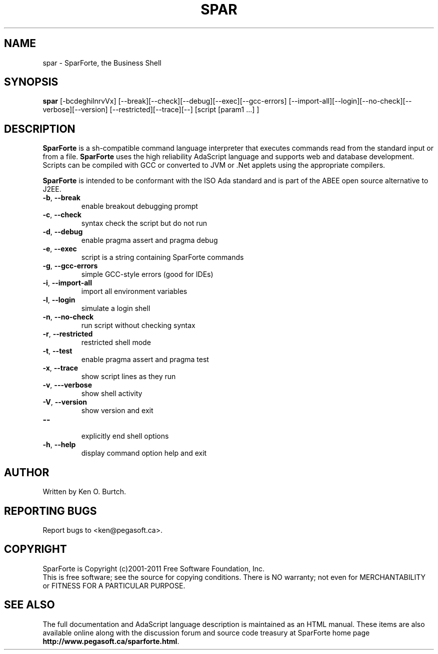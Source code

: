 .TH SPAR "1" "February 2011" "spar 1.2" "User Commands"
.SH NAME
spar \- SparForte, the Business Shell
.SH SYNOPSIS
.B spar
[\-bcdeghilnrvVx] [\-\-break][\-\-check][\-\-debug][\-\-exec][\-\-gcc\-errors]
[\-\-import\-all][\-\-login][\-\-no\-check][\-\-verbose][\-\-version]
[\-\-restricted][\-\-trace][\-\-]
[script [param1 ...] ]
.SH DESCRIPTION
.\" Add any additional description here
.PP
.B SparForte
is a sh\-compatible command language interpreter that executes commands read
from the standard input or from a file.
.B SparForte
uses the high reliability AdaScript language and supports web and database
development.  Scripts can be compiled with GCC or converted to JVM or .Net
applets using the appropriate compilers.
.PP
.B SparForte
is intended to be conformant with the ISO Ada standard and is part of the
ABEE open source alternative to J2EE.
.TP
\fB\-b\fR, \fB\-\-break\fR
enable breakout debugging prompt
.TP
\fB\-c\fR, \fB\-\-check\fR
syntax check the script but do not run
.TP
\fB\-d\fR, \fB\-\-debug\fR
enable pragma assert and pragma debug
.TP
\fB\-e\fR, \fB\-\-exec\fR
script is a string containing SparForte commands
.TP
\fB\-g\fR, \fB\-\-gcc\-errors\fR
simple GCC-style errors (good for IDEs)
.TP
\fB\-i\fR, \fB\-\-import\-all\fR
import all environment variables
.TP
\fB\-l\fR, \fB\-\-login\fR
simulate a login shell
.TP
\fB\-n\fR, \fB\-\-no\-check\fR
run script without checking syntax
.TP
\fB\-r\fR, \fB\-\-restricted\fR
restricted shell mode
.TP
\fB\-t\fR, \fB\-\-test\fR
enable pragma assert and pragma test
.TP
\fB\-x\fR, \fB\-\-trace\fR
show script lines as they run
.TP
\fB\-v\fR, \fB\-\--verbose\fR
show shell activity
.TP
\fB\-V\fR, \fB\-\-version\fR
show version and exit
.TP
\fB\-\-\fR
.br
explicitly end shell options
.TP
\fB\-h\fR, \fB\-\-help\fR
display command option help and exit
.SH AUTHOR
Written by Ken O. Burtch.
.SH "REPORTING BUGS"
Report bugs to <ken@pegasoft.ca>.
.SH COPYRIGHT
SparForte is Copyright (c)2001-2011 Free Software Foundation, Inc.
.br
This is free software; see the source for copying conditions.  There is NO
warranty; not even for MERCHANTABILITY or FITNESS FOR A PARTICULAR PURPOSE.
.SH "SEE ALSO"
The full documentation and AdaScript language description
is maintained as an HTML manual.  These items are also available online
along with the discussion forum and source code treasury at SparForte home page
\fBhttp://www.pegasoft.ca/sparforte.html\fR.
